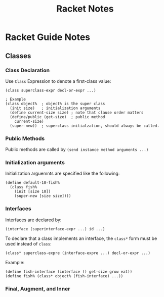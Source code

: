 #+TITLE: Racket Notes

* Racket Guide Notes
** Classes
*** Class Declaration
Use =Class= Expression to denote a first-class value:
#+BEGIN_SRC racket
  (class superclass-expr decl-or-expr ...)

  ; Example
  (class object%  ; object% is the super class
    (init size)   ; initialization arguments
    (define current-size size) ; note that clause order matters
    (define/public (get-size)  ; public method
      current-size)
    (super-new))  ; superclass initialzation, should always be called.
#+END_SRC
*** Public Methods
Public methods are called by =(send instance method arguments ...)=
*** Initialization arguments
Initialization arguemnts are specified like the following:
#+BEGIN_SRC racket
  (define default-10-fish%
    (class fish%
      (init [size 10])
      (super-new [size size])))
#+END_SRC
*** Interfaces
Interfaces are declared by:
#+BEGIN_SRC racket
  (interface (superinterface-expr ...) id ...)
#+END_SRC
To declare that a class implements an interface, the =class*= form
must be used instead of =class=:
#+BEGIN_SRC racket
  (class* superclass-expre (interface-expre ...) decl-or-expr ...)
#+END_SRC
Example:
#+BEGIN_SRC racket
  (define fish-interface (interface () get-size grow eat))
  (define fish% (class* object% (fish-interface) ...))
#+END_SRC
*** Final, Augment, and Inner
